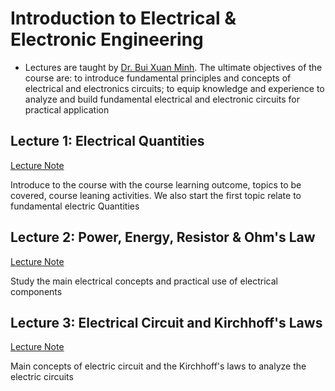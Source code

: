 * Introduction to Electrical & Electronic Engineering

- Lectures are taught by [[mailto:minh.buixuan@rmit,edu,vn][Dr. Bui Xuan Minh]]. The ultimate objectives of the course are: to introduce fundamental principles and concepts of electrical and electronics circuits; to equip knowledge and experience to analyze and build fundamental electrical and electronic circuits for practical application

** Lecture 1: Electrical Quantities

[[./w1-electrical_quantities.md][Lecture Note]]

Introduce to the course with the course learning outcome, topics to be covered, course leaning activities. We also start the first topic relate to fundamental electric Quantities

** Lecture 2: Power, Energy, Resistor & Ohm's Law

[[./w2-ohms_law.md][Lecture Note]]

Study the main electrical concepts and practical use of electrical components

** Lecture 3: Electrical Circuit and Kirchhoff's Laws

[[./w3-kirchoffs_law.md][Lecture Note]]

Main concepts of electric circuit and the Kirchhoff's laws to analyze the electric circuits
